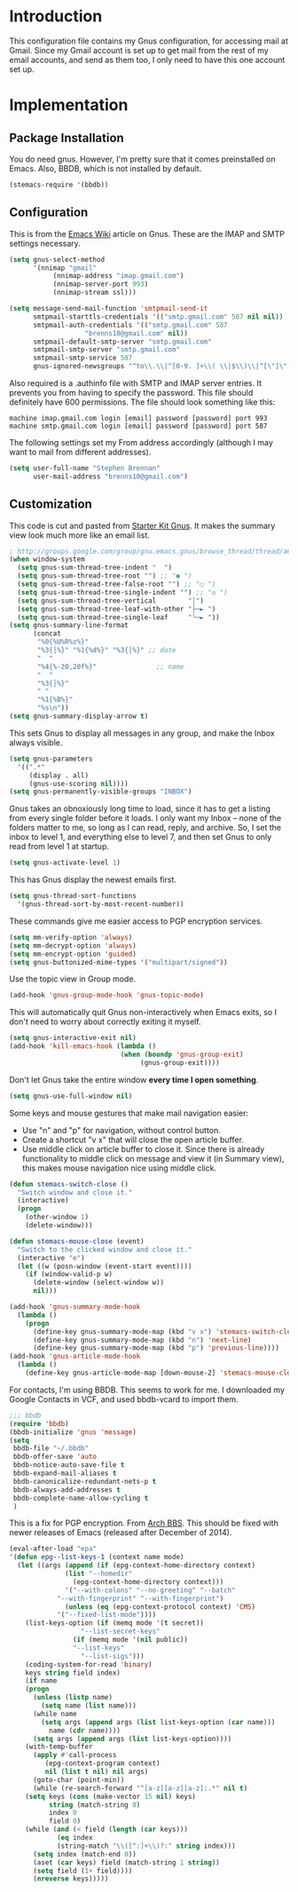 * Introduction

This configuration file contains my Gnus configuration, for accessing mail at
Gmail.  Since my Gmail account is set up to get mail from the rest of my email
accounts, and send as them too, I only need to have this one account set up.

* Implementation
** Package Installation

You do need gnus.  However, I'm pretty sure that it comes preinstalled on Emacs.
Also, BBDB, which is not installed by default.

#+begin_src emacs-lisp :tangle yes
(stemacs-require '(bbdb))
#+end_src

** Configuration

This is from the [[http://www.emacswiki.org/emacs/GnusGmail][Emacs Wiki]] article on Gnus.  These are the IMAP and SMTP
settings necessary.

#+name: init
#+begin_src emacs-lisp
(setq gnus-select-method
      '(nnimap "gmail"
	       (nnimap-address "imap.gmail.com")
	       (nnimap-server-port 993)
	       (nnimap-stream ssl)))

(setq message-send-mail-function 'smtpmail-send-it
      smtpmail-starttls-credentials '(("smtp.gmail.com" 587 nil nil))
      smtpmail-auth-credentials '(("smtp.gmail.com" 587
				   "brenns10@gmail.com" nil))
      smtpmail-default-smtp-server "smtp.gmail.com"
      smtpmail-smtp-server "smtp.gmail.com"
      smtpmail-smtp-service 587
      gnus-ignored-newsgroups "^to\\.\\|^[0-9. ]+\\( \\|$\\)\\|^[\"]\"[#'()]")
#+end_src

Also required is a .authinfo file with SMTP and IMAP server entries.  It
prevents you from having to specify the password.  This file should definitely
have 600 permissions.  The file should look something like this:

#+BEGIN_EXAMPLE
machine imap.gmail.com login [email] password [password] port 993
machine smtp.gmail.com login [email] password [password] port 587
#+END_EXAMPLE

The following settings set my From address accordingly (although I may want to
mail from different addresses).

#+begin_src emacs-lisp :tangle yes
(setq user-full-name "Stephen Brennan"
      user-mail-address "brenns10@gmail.com")
#+end_src

** Customization

This code is cut and pasted from [[https://eschulte.github.io/emacs24-starter-kit/starter-kit-gnus.html][Starter Kit Gnus]].  It makes the summary view
look much more like an email list.

#+begin_src emacs-lisp :tangle yes
; http://groups.google.com/group/gnu.emacs.gnus/browse_thread/thread/a673a74356e7141f
(when window-system
  (setq gnus-sum-thread-tree-indent "  ")
  (setq gnus-sum-thread-tree-root "") ;; "● ")
  (setq gnus-sum-thread-tree-false-root "") ;; "◯ ")
  (setq gnus-sum-thread-tree-single-indent "") ;; "◎ ")
  (setq gnus-sum-thread-tree-vertical        "│")
  (setq gnus-sum-thread-tree-leaf-with-other "├─► ")
  (setq gnus-sum-thread-tree-single-leaf     "╰─► "))
(setq gnus-summary-line-format
      (concat
       "%0{%U%R%z%}"
       "%3{│%}" "%1{%d%}" "%3{│%}" ;; date
       "  "
       "%4{%-20,20f%}"               ;; name
       "  "
       "%3{│%}"
       " "
       "%1{%B%}"
       "%s\n"))
(setq gnus-summary-display-arrow t)
#+end_src

This sets Gnus to display all messages in any group, and make the Inbox always
visible.

#+begin_src emacs-lisp :tangle yes
(setq gnus-parameters
  '((".*"
     (display . all)
     (gnus-use-scoring nil))))
(setq gnus-permanently-visible-groups "INBOX")
#+end_src

Gnus takes an obnoxiously long time to load, since it has to get a listing from
every single folder before it loads.  I only want my Inbox -- none of the
folders matter to me, so long as I can read, reply, and archive.  So, I set the
inbox to level 1, and everything else to level 7, and then set Gnus to only read
from level 1 at startup.

#+begin_src emacs-lisp :tangle yes
(setq gnus-activate-level 1)
#+end_src

This has Gnus display the newest emails first.

#+begin_src emacs-lisp :tangle yes
(setq gnus-thread-sort-functions
  '(gnus-thread-sort-by-most-recent-number))
#+end_src

These commands give me easier access to PGP encryption services.

#+begin_src emacs-lisp :tangle yes
(setq mm-verify-option 'always)
(setq mm-decrypt-option 'always)
(setq mm-encrypt-option 'guided)
(setq gnus-buttonized-mime-types '("multipart/signed"))
#+end_src

Use the topic view in Group mode.

#+begin_src emacs-lisp :tangle yes
(add-hook 'gnus-group-mode-hook 'gnus-topic-mode)
#+end_src

This will automatically quit Gnus non-interactively when Emacs exits, so I don't
need to worry about correctly exiting it myself.

#+begin_src emacs-lisp :tangle yes
(setq gnus-interactive-exit nil)
(add-hook 'kill-emacs-hook (lambda ()
                            (when (boundp 'gnus-group-exit)
                                 (gnus-group-exit))))
#+end_src

Don't let Gnus take the entire window **every time I open something**.

#+begin_src emacs-lisp :tangle yes
(setq gnus-use-full-window nil)
#+end_src

Some keys and mouse gestures that make mail navigation easier:
- Use "n" and "p" for navigation, without control button.
- Create a shortcut "v x" that will close the open article buffer.
- Use middle click on article buffer to close it.  Since there is already
  functionality to middle click on message and view it (in Summary view), this
  makes mouse navigation nice using middle click.

#+begin_src emacs-lisp :tangle yes
(defun stemacs-switch-close ()
  "Switch window and close it."
  (interactive)
  (progn
    (other-window 1)
    (delete-window)))

(defun stemacs-mouse-close (event)
  "Switch to the clicked window and close it."
  (interactive "e")
  (let ((w (posn-window (event-start event))))
    (if (window-valid-p w)
      (delete-window (select-window w))
      nil)))

(add-hook 'gnus-summary-mode-hook
  (lambda ()
    (progn
      (define-key gnus-summary-mode-map (kbd "v x") 'stemacs-switch-close)
      (define-key gnus-summary-mode-map (kbd "n") 'next-line)
      (define-key gnus-summary-mode-map (kbd "p") 'previous-line))))
(add-hook 'gnus-article-mode-hook
  (lambda ()
    (define-key gnus-article-mode-map [down-mouse-2] 'stemacs-mouse-close)))
#+end_src

For contacts, I'm using BBDB.  This seems to work for me.  I downloaded my
Google Contacts in VCF, and used bbdb-vcard to import them.

#+begin_src emacs-lisp :tangle yes
;;; bbdb
(require 'bbdb)
(bbdb-initialize 'gnus 'message)
(setq
 bbdb-file "~/.bbdb"
 bbdb-offer-save 'auto
 bbdb-notice-auto-save-file t
 bbdb-expand-mail-aliases t
 bbdb-canonicalize-redundant-nets-p t
 bbdb-always-add-addresses t
 bbdb-complete-name-allow-cycling t
 )
#+end_src

This is a fix for PGP encryption.  From [[https://bbs.archlinux.org/viewtopic.php?id=190497][Arch BBS]].  This should be fixed with
newer releases of Emacs (released after December of 2014).

#+begin_src emacs-lisp :tangle yes
(eval-after-load "epa"
'(defun epg--list-keys-1 (context name mode)
  (let ((args (append (if (epg-context-home-directory context)
			  (list "--homedir"
				(epg-context-home-directory context)))
		      '("--with-colons" "--no-greeting" "--batch"
			"--with-fingerprint" "--with-fingerprint")
		      (unless (eq (epg-context-protocol context) 'CMS)
			'("--fixed-list-mode"))))
	(list-keys-option (if (memq mode '(t secret))
			      "--list-secret-keys"
			    (if (memq mode '(nil public))
				"--list-keys"
			      "--list-sigs")))
	(coding-system-for-read 'binary)
	keys string field index)
    (if name
	(progn
	  (unless (listp name)
	    (setq name (list name)))
	  (while name
	    (setq args (append args (list list-keys-option (car name)))
		  name (cdr name))))
      (setq args (append args (list list-keys-option))))
    (with-temp-buffer
      (apply #'call-process
	     (epg-context-program context)
	     nil (list t nil) nil args)
      (goto-char (point-min))
      (while (re-search-forward "^[a-z][a-z][a-z]:.*" nil t)
	(setq keys (cons (make-vector 15 nil) keys)
	      string (match-string 0)
	      index 0
	      field 0)
	(while (and (< field (length (car keys)))
		    (eq index
			(string-match "\\([^:]+\\)?:" string index)))
	  (setq index (match-end 0))
	  (aset (car keys) field (match-string 1 string))
	  (setq field (1+ field))))
      (nreverse keys)))))
#+end_src
